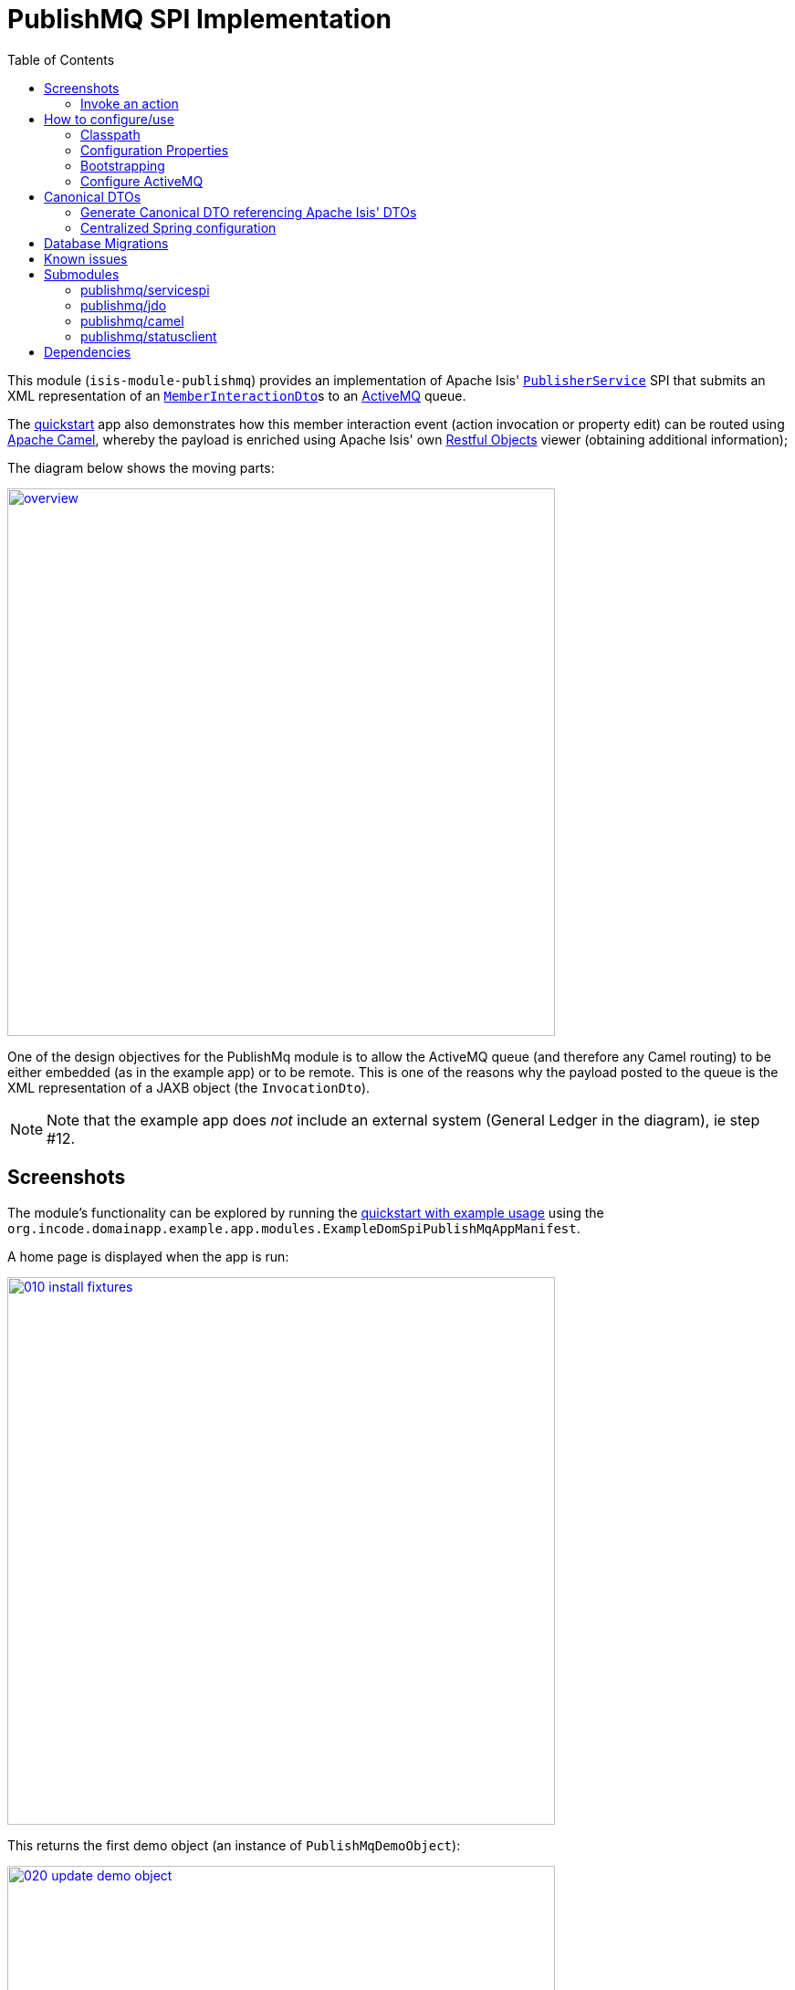 [[spi-publishmq]]
= PublishMQ SPI Implementation
:_basedir: ../../../
:_imagesdir: images/
:generate_pdf:
:toc:

This module (`isis-module-publishmq`) provides an implementation of Apache Isis' link:http://isis.apache.org/guides/rgsvc/rgsvc.html#_rgsvc_persistence-layer-spi_PublisherService[`PublisherService`] SPI that submits an XML representation of an link:https://github.com/apache/isis/blob/master/core/schema/src/main/resources/org/apache/isis/schema/ixn/ixn.xsd[`MemberInteractionDto`]s to an link:http://activemq.apache.org[ActiveMQ] queue.

The xref:../../../quickstart/quickstart-with-example-usage.adoc#[quickstart] app also demonstrates how this member interaction event (action invocation or property edit) can be routed using link:http://camel.apache.org[Apache Camel], whereby the payload is enriched using Apache Isis' own link:http://isis.apache.org/guides/ug.html#_ug_restfulobjects-viewer[Restful Objects] viewer (obtaining additional information);

The diagram below shows the moving parts:

image::{_imagesdir}overview.png[width="600px",link="{_imagesdir}overview.png"]


One of the design objectives for the PublishMq module is to allow the ActiveMQ queue (and therefore any Camel routing) to be either embedded (as in the example app) or to be remote.
This is one of the reasons why the payload posted to the queue is the XML representation of a JAXB object (the `InvocationDto`).

[NOTE]
====
Note that the example app does _not_ include an external system (General Ledger in the diagram), ie step #12.
====





== Screenshots

The module's functionality can be explored by running the xref:../../../quickstart/quickstart-with-example-usage.adoc#[quickstart with example usage] using the `org.incode.domainapp.example.app.modules.ExampleDomSpiPublishMqAppManifest`.

A home page is displayed when the app is run:

image::{_imagesdir}010-install-fixtures.png[width="600px",link="{_imagesdir}010-install-fixtures.png"]

This returns the first demo object (an instance of `PublishMqDemoObject`):

image::{_imagesdir}020-update-demo-object.png[width="600px",link="{_imagesdir}020-update-demo-object.png"]


=== Invoke an action

The `updateName()` action is defined as:

[source,java]
----
@Action(
    semantics = SemanticsOf.IDEMPOTENT,
    publishing = Publishing.ENABLED     // <1>
)
public PublishMqDemoObject updateName(
        @ParameterLayout(named="Name") final String name) {
    setName(name);
    return this;
}
----
<1> invocations of this action will be published to the configured implementation of `PublishingService`.


Invoke the action:

image::{_imagesdir}030-update-demo-object.png[width="600px",link="{_imagesdir}030-update-demo-object.png"]


the value of the `name` property should, of course, be updated:

image::images/040-demo-object-updated.png[width="600px",link="images/040-demo-object-updated.png"]

From the activity menu the published events (also persisted as entities) can be inspected:

image::images/042-view-published-events.png[width="600px",link="images/042-view-published-events.png"]

\... one of which is to update the name:

image::images/046-publish-name.png[width="600px",link="images/046-publish-name.png"]

The published entity contains XML which captures the details of the member interaction:

image::images/048-published-event.png[width="600px",link="images/048-published-event.png"]



== How to configure/use

You can either use this module "out-of-the-box", or you can fork this repo and extend to your own requirements.

The module itself consists of several submodules:

* the `publishmq-dom-servicespi` submodule

+
which contains the `PublishingService` SPI implementation that actually publishes to an ActiveMQ queue

* the (optional, but recommended) `publishmq-dom-jdo` submodule

+
which allows published events to be persisted as `PublishedEvent` entities

* the (optional) `publishmq-dom-camel` submodule

+
which provides utility class to help route messages

* the (optional) `publishmq-dom-statusclient`

+
that provides utility classes to log status messages with the originating system via the RestfulObjects viewer's REST API.




=== Classpath

Update your classpath:

* by adding importing the parent module's dependency into in your parent module's `pom.xml`: +
+
[source,xml]
----
<dependencyManagement>
    <dependencies>
        <dependency>
            <groupId>org.isisaddons.module.publishmq</groupId>
            <artifactId>isis-module-publishmq-dom</artifactId>
            <version>${incode-platform.version}</version>
            <type>pom</type>
            <scope>import</scope>
        </dependency>
        ...
    </dependencies>
</dependencyManagement>
----
+
where `incode-platform.version` property is set appropriately for the version

* by adding the `-dom-servicespi` dependency in your project's `dom` module's `pom.xml`: +
+
[source,xml]
----
<dependencies>
    <dependency>
        <groupId>org.isisaddons.module.publishmq</groupId>
        <artifactId>isis-module-publishmq-dom-servicespi</artifactId>
    </dependency>
    ...
</dependencies>
----

* (if you are using Camel for routing and want to use the `AddExchangeHeaders` utility class) by adding (in the appropriate module within your app) the dependency: +
+
[source,xml]
----
<dependencies>
    <dependency>
        <groupId>org.isisaddons.module.publishmq</groupId>
        <artifactId>isis-module-publishmq-dom-camel</artifactId>
    </dependency>
    ...
</dependencies>
----


[TIP]
====
Note that the xref:../../../quickstart/quickstart-with-embedded-camel.adoc#[quickstart with embedded camel] configures this already, so use as a guide if need be.
====


Check for later releases by searching http://search.maven.org/#search|ga|1|isis-module-publishmq-dom[Maven Central Repo].




=== Configuration Properties

In `isis.properties`:

[source,ini]
.isis.properties
----
isis.services.PublisherServiceUsingActiveMq.vmTransportUri=vm://broker
isis.services.PublisherServiceUsingActiveMq.memberInteractionsQueue=memberInteractionsQueue
isis.services.PublisherServiceUsingActiveMq.enabled=true
isis.services.PublisherServiceUsingActiveMq.propagateExceptions=false
----

The properties shown above are the defaults.


=== Bootstrapping

In the `AppManifest`, update its `getModules()` method, eg:

[source,java]
----
@Override
public List<Class<?>> getModules() {
    return Arrays.asList(
            ...
            org.isisaddons.module.publishmq.PublishMqModule.class,
            ...
    );
}
----

You might also need to specify the package for any new services that you have written, eg implementation of `ContentNegotiationService` or similar.


=== Configure ActiveMQ

Configure ActiveMQ so that the publishing service implementation can post to a queue called `memberInteractionsQueue`.

In the xref:../../../quickstart/quickstart-with-embedded-camel.adoc#[quickstart with embedded camel] app this is done using Spring (link:webapp/src/main/resources/activemq-config.xml[activemq-config.xml]):

[source,xml]
----
<beans
  xmlns="http://www.springframework.org/schema/beans"
  xmlns:xsi="http://www.w3.org/2001/XMLSchema-instance"
  xsi:schemaLocation="http://www.springframework.org/schema/beans http://www.springframework.org/schema/beans/spring-beans.xsd
  http://activemq.apache.org/schema/core http://activemq.apache.org/schema/core/activemq-core.xsd">
    <broker xmlns="http://activemq.apache.org/schema/core"
            brokerName="broker"
            dataDirectory="${activemq.data}"
            useShutdownHook="false"
            useJmx="true"
            >
        ...
        <destinations>
            <queue physicalName="memberInteractionsQueue"/>
        </destinations>
        ...
    </broker>
</beans>
----

This is bootstrapped in the `web.xml`:

[source,xml]
----
<listener>
    <listener-class>org.springframework.web.context.ContextLoaderListener</listener-class>
</listener>
<context-param>
    <param-name>contextConfigLocation</param-name>
    <param-value>
        classpath:activemq-config.xml
    </param-value>
</context-param>
----




== Canonical DTOs

The xref:../../../quickstart/quickstart-with-embedded-camel.adoc#[quickstart with embedded camel] app contains a few other little tricks that may be useful if you are looking to deploy a similar architecture for your own application.


=== Generate Canonical DTO referencing Apache Isis' DTOs

As of 1.13.0 Apache Isis includes the link:http://isis.apache.org/schema/ixn/ixn.xsd[`ixn.xsd`] (member interaction) schema (replacing and generalizing the `aim.xsd` provided from 1.9.0 through 1.12.x).
The `PublishingServiceMq` uses this `ixn.xsd` schema (or rather, its Java JAXB equivalent, `InteractionDto`), directly.

The similar `common.xsd` is _also_ used by the demo app in the construction of its own canonical `DemoObjectDto` (use of `OidDto` to represent a bookmark to a published domain object).


=== Centralized Spring configuration

In the example app Spring is used to bootstrap ActiveMQ (link:webapp/src/main/resources/activemq-config.xml[`activemq-config.xml`]), and Camel (link:fixture/routing/src/main/resources/camel-config.xml[`camel-config.xml`]), and also the fake SOAP Subscriber (link:webapp/src/main/resources/externalSystemFakeServer-config.xml[`externalSystemFakeServer-config.xml`]).
The configuration for all is centralized through a propertyPlaceholderConfigurer bean (defined in link:webapp/src/main/resources/propertyPlaceholderConfigurer-config.xml#L23[`propertyPlaceholderConfigurer-config.xml`]).
The location of the property file is specified in the link:webapp/src/main/webapp/WEB-INF/web.xml#L44[`web.xml`]:

[source,xml]
----
<context-param>
    <param-name>spring.config.file</param-name>
    <param-value>classpath:spring.properties</param-value>
</context-param>
----

where link:webapp/src/main/resources/spring.properties[`spring.properties`] is:

[source,ini]
----
activemq.data=activemq-data
enrichWithCanonicalDto.base=http://localhost:8080/restful/
enrichWithCanonicalDto.username=sven
enrichWithCanonicalDto.password=pass
updateExternalSystemAdapter.endpointAddress=http://localhost:8080/soap/ExternalSystemAdapter/DemoObject
----

If necessary the location of this config file can be overridden; see link:http://isis.apache.org/guides/ug.html#_ug_deployment_externalized-configuration[this topic] in the Apache Isis user guide.






== Database Migrations

* https://github.com/incodehq/incode-platform/issues/88[#88] - add sequence to StatusMessage.
+
Search for `issue-88-add-sequence-to-StatusMessage-pk.sql` in this repo.

* https://github.com/incodehq/incode-platform/issues/89[#89] - change order of PublishedEvent pk
+
Search for `issue-89-change-order-of-PublishedEvent-pk.sql` in this repo.



== Known issues


None known at this time.





== Submodules

The publishmq module actually consists of four distinct submodules, which can be used to some extend independently.

=== publishmq/servicespi

Maven can report modules dependencies of this submodule using:

[source,bash]
----
mvn dependency:list -o -pl modules/spi/publishmq/impl/servicespi -D excludeTransitive=true
----

which, excluding Incode Platform and Apache Isis modules, returns these compile/runtime dependencies:

[source,bash]
----
org.apache.activemq:activemq-all:jar:5.11.1
----

For further details on 3rd-party dependencies, see:

* link:http://activemq.apache.org[Apache ActiveMQ]



=== publishmq/jdo

This submodule can be considered optional (though its use _is_ recommended).
If not included then published messages are simply not persisted as JDO entities.


Maven can report modules dependencies of this submodule using:

[source,bash]
----
mvn dependency:list -o -pl modules/spi/publishmq/impl/jdo -D excludeTransitive=true
----

which, excluding Incode Platform and Apache Isis modules, returns these compile/runtime dependencies:

[source,bash]
----
org.slf4j:slf4j-api:jar:1.7.21
----

From the Incode Platform it uses:

* `publishmq/servicespi` submodule, above.



For further details on 3rd-party dependencies, see:

* link:https://www.slf4j.org/[Slf4J]




=== publishmq/camel

This submodule is considered optional because it merely provides a supporting utility class (`AddExchangeHeaders`).

Maven can report modules dependencies of this submodule using:

[source,bash]
----
mvn dependency:list -o -pl modules/spi/publishmq/impl/camel -D excludeTransitive=true
----

which, excluding Apache Isis modules, returns these compile/runtime dependencies:

[source,bash]
----
org.apache.camel:camel-core:jar:2.15.2
org.apache.camel:camel-spring:jar:2.15.2
org.apache.camel:camel-spring-javaconfig:jar:2.15.2
org.apache.camel:camel-jms:jar:2.15.2
----

For further details on 3rd-party dependencies, see:

* link:https://camel.apache.org/[Apache Camel]



=== publishmq/statusclient

This submodule is considered optional; it provides the mechanism for a beans within a Camel route to report status back to the originating system via the RestfulObjects viewer's REST API.

[NOTE]
====
Using the status client requires the originating system to have configured `publishmq/jdo` to persist the status messages.
====

Maven can report modules dependencies of this submodule using:

[source,bash]
----
mvn dependency:list -o -pl modules/spi/publishmq/impl/statusclient -D excludeTransitive=true
----

which, excluding Apache Isis modules, returns these compile/runtime dependencies:

[source,bash]
----
org.slf4j:slf4j-api:jar:1.7.21
org.jboss.spec.javax.ws.rs:jboss-jaxrs-api_2.0_spec:jar:1.0.0.Final
com.fasterxml.jackson.core:jackson-databind:jar:2.8.0
----

For further details on 3rd-party dependencies, see:

* link:https://www.slf4j.org/[Slf4J]
* link:https://github.com/FasterXML/jackson/[Jackson]





== Dependencies

In addition to Apache Isis, this module also depends upon:

* link:http://activemq.apache.org[ActiveMQ]

* (optional) link:http://camel.apache.org[Camel] +
+
